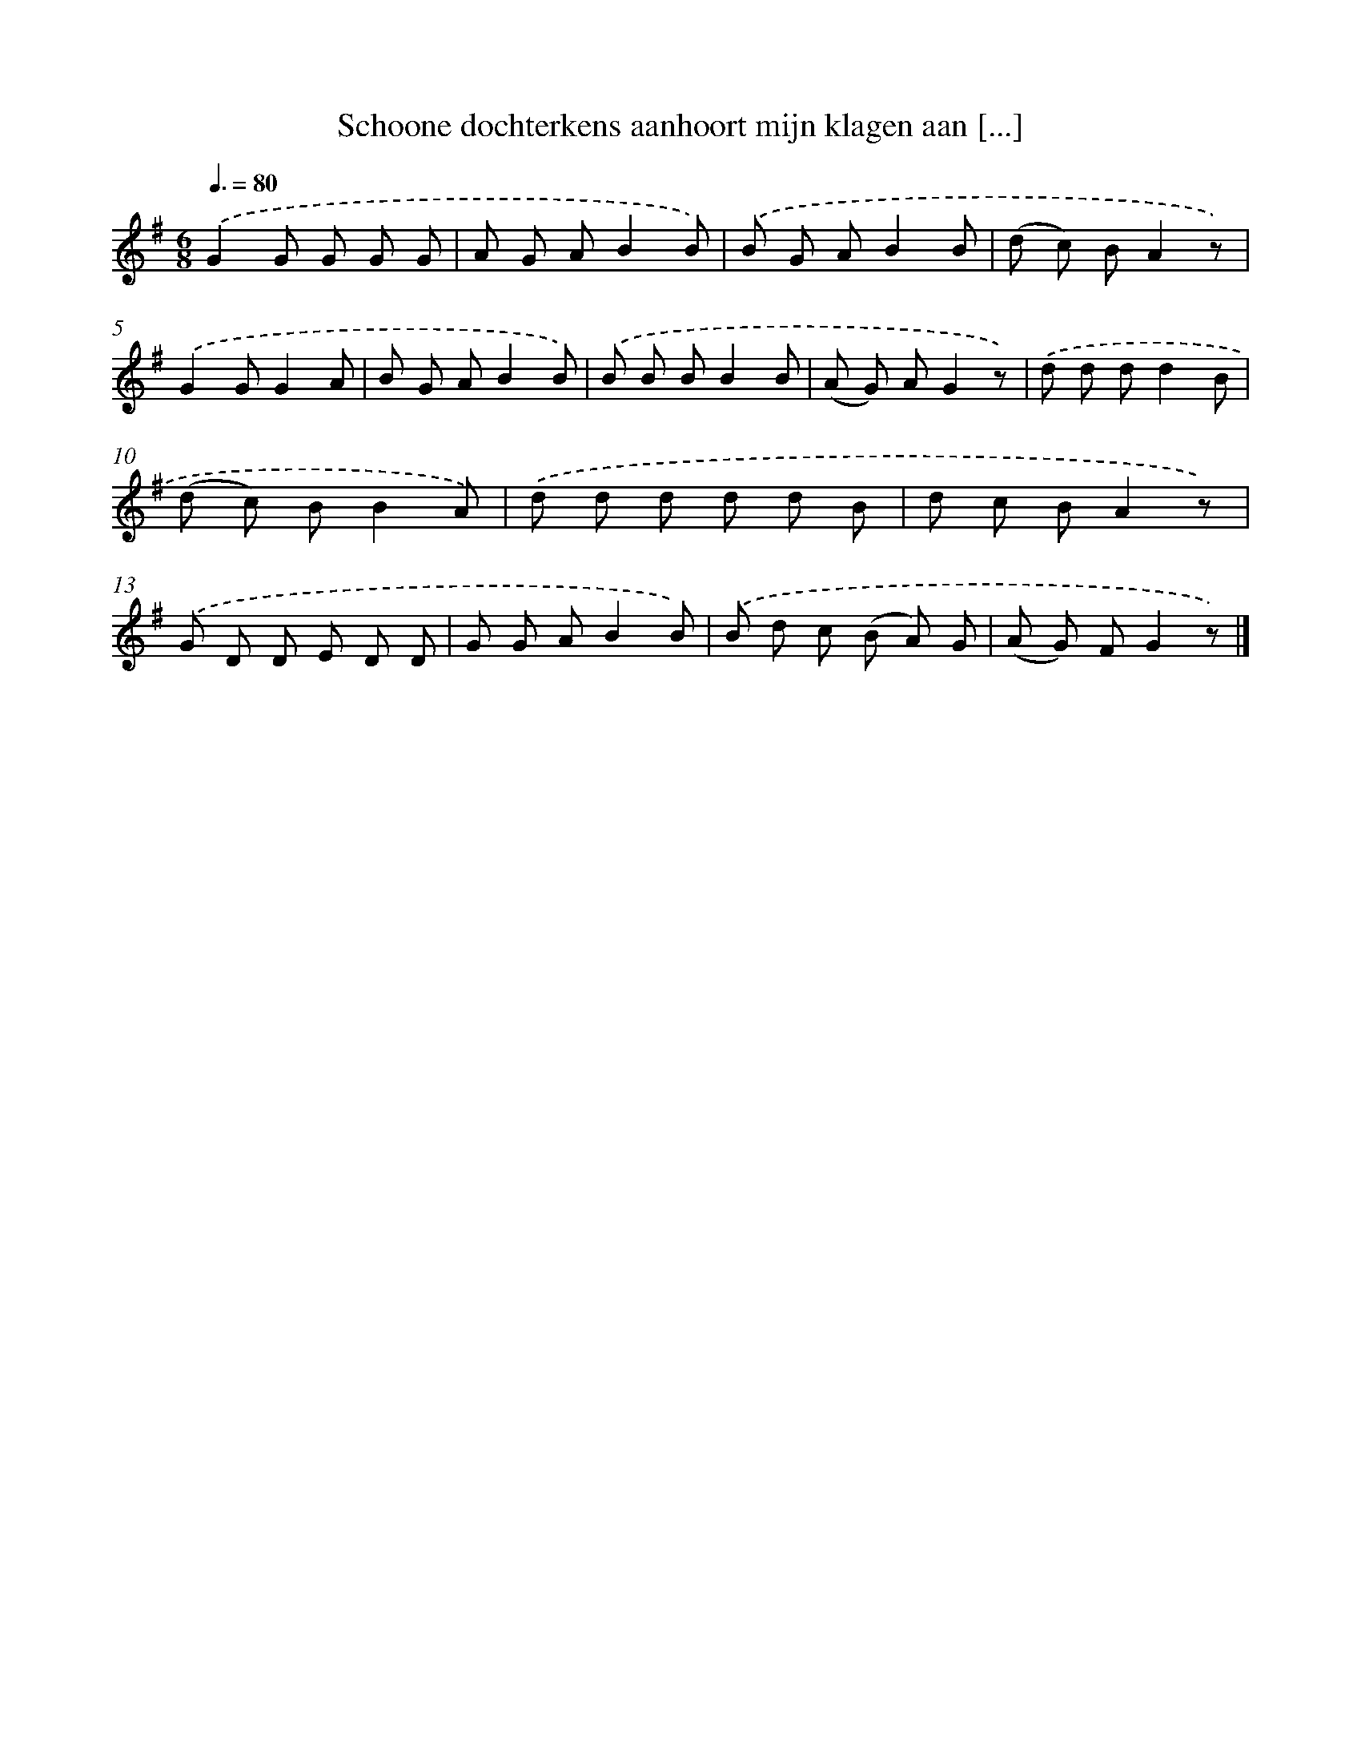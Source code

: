 X: 9717
T: Schoone dochterkens aanhoort mijn klagen aan [...]
%%abc-version 2.0
%%abcx-abcm2ps-target-version 5.9.1 (29 Sep 2008)
%%abc-creator hum2abc beta
%%abcx-conversion-date 2018/11/01 14:36:58
%%humdrum-veritas 1950223953
%%humdrum-veritas-data 1375300815
%%continueall 1
%%barnumbers 0
L: 1/8
M: 6/8
Q: 3/8=80
K: G clef=treble
.('G2G G G G |
A G AB2B) |
.('B G AB2B |
(d c) BA2z) |
.('G2GG2A |
B G AB2B) |
.('B B BB2B |
(A G) AG2z) |
.('d d dd2B |
(d c) BB2A) |
.('d d d d d B |
d c BA2z) |
.('G D D E D D |
G G AB2B) |
.('B d c (B A) G |
(A G) FG2z) |]

